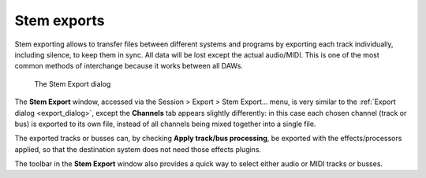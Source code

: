 .. _stem_exports:

Stem exports
============

Stem exporting allows to transfer files between different systems and programs by exporting each track individually, including silence, to keep them in sync. All data will be lost except the actual audio/MIDI. This is one of the most common methods of interchange because it works between all DAWs.

.. figure:: images/export-dialog-stem-export.png
   :alt: Stem export

   The Stem Export dialog

The **Stem Export** window, accessed via the Session > Export > Stem Export… menu, is very similar to the :ref:`Export dialog <export_dialog>`, except the **Channels** tab appears slightly differently: in this case each chosen channel (track or bus) is exported to its own file, instead of all channels being mixed together into a single file.

The exported tracks or busses can, by checking **Apply track/bus processing**, be exported with the effects/processors applied, so that the destination system does not need those effects plugins.

The toolbar in the **Stem Export** window also provides a quick way to
select either audio or MIDI tracks or busses.
